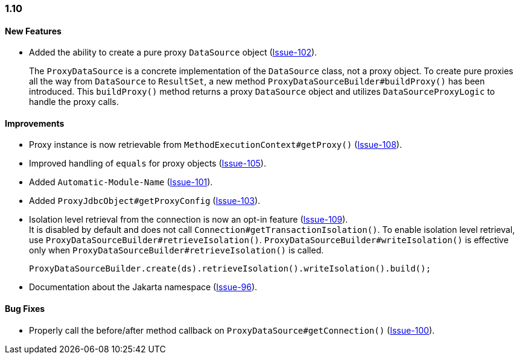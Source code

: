 [[changelog-1.10]]
=== 1.10

====  New Features

* Added the ability to create a pure proxy `DataSource` object (https://github.com/jdbc-observations/datasource-proxy/issues/102[Issue-102]).
+
The `ProxyDataSource` is a concrete implementation of the `DataSource` class, not a proxy object.
To create pure proxies all the way from `DataSource` to `ResultSet`, a new method `ProxyDataSourceBuilder#buildProxy()` has been introduced.
This `buildProxy()` method returns a proxy `DataSource` object and utilizes `DataSourceProxyLogic` to handle the proxy calls.

====  Improvements

* Proxy instance is now retrievable from `MethodExecutionContext#getProxy()` (https://github.com/jdbc-observations/datasource-proxy/issues/108[Issue-108]).

* Improved handling of `equals` for proxy objects (https://github.com/jdbc-observations/datasource-proxy/issues/105[Issue-105]).

* Added `Automatic-Module-Name` (https://github.com/jdbc-observations/datasource-proxy/issues/101[Issue-101]).

* Added `ProxyJdbcObject#getProxyConfig` (https://github.com/jdbc-observations/datasource-proxy/issues/103[Issue-103]).

* Isolation level retrieval from the connection is now an opt-in feature (https://github.com/jdbc-observations/datasource-proxy/issues/109[Issue-109]).
 +
It is disabled by default and does not call `Connection#getTransactionIsolation()`.
To enable isolation level retrieval, use `ProxyDataSourceBuilder#retrieveIsolation()`.
`ProxyDataSourceBuilder#writeIsolation()` is effective only when `ProxyDataSourceBuilder#retrieveIsolation()` is called.
+
[source,java]
----
ProxyDataSourceBuilder.create(ds).retrieveIsolation().writeIsolation().build();
----

* Documentation about the Jakarta namespace (https://github.com/jdbc-observations/datasource-proxy/issues/96[Issue-96]).

====  Bug Fixes

* Properly call the before/after method callback on `ProxyDataSource#getConnection()` (https://github.com/jdbc-observations/datasource-proxy/issues/100[Issue-100]).
